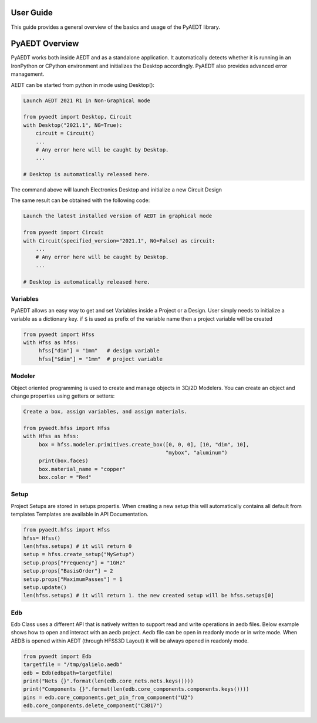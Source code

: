 User Guide
----------
This guide provides a general overview of the basics and usage of the PyAEDT library.


PyAEDT Overview
---------------

PyAEDT works both inside AEDT and as a standalone application.
It automatically detects whether it is running in an IronPython or CPython
environment and initializes the Desktop accordingly. PyAEDT also provides
advanced error management.

AEDT can be started from python in mode using Desktop():

.. code:: python

    Launch AEDT 2021 R1 in Non-Graphical mode

    from pyaedt import Desktop, Circuit
    with Desktop("2021.1", NG=True):
        circuit = Circuit()
        ...
        # Any error here will be caught by Desktop.
        ...

    # Desktop is automatically released here.


The command above will launch Electronics Desktop and initialize a new Circuit Design

.. image:: ./aedt_first_page.png
  :width: 800
  :alt: Electronics Desktop Launched


The same result can be obtained with the following code:

.. code:: python

    Launch the latest installed version of AEDT in graphical mode

    from pyaedt import Circuit
    with Circuit(specified_version="2021.1", NG=False) as circuit:
        ...
        # Any error here will be caught by Desktop.
        ...

    # Desktop is automatically released here.




Variables
~~~~~~~~~
PyAEDT allows an easy way to get and set Variables inside a Project or a Design.
User simply needs to initialize a variable as a dictionary key. if ``$`` is used as prefix of the variable name then a project variable will be created

.. code:: python

    from pyaedt import Hfss
    with Hfss as hfss:
         hfss["dim"] = "1mm"   # design variable
         hfss["$dim"] = "1mm"  # project variable


.. image:: ./aedt_variables.png
  :width: 800
  :alt: Variable Management


Modeler
~~~~~~~
Object oriented programming is used to create and manage objects in 3D/2D Modelers. You can create an object and change properties using getters or setters:


.. code:: python

    Create a box, assign variables, and assign materials.

    from pyaedt.hfss import Hfss
    with Hfss as hfss:
         box = hfss.modeler.primitives.create_box([0, 0, 0], [10, "dim", 10],
                                                  "mybox", "aluminum")
         print(box.faces)
         box.material_name = "copper"
         box.color = "Red"



.. image:: ./aedt_box.png
  :width: 800
  :alt: Modeler Object


Setup
~~~~~
Project Setups are stored in setups propertis. When creating a new setup this will automatically contains all default from templates
Templates are available in API Documentation.

.. code:: python

    from pyaedt.hfss import Hfss
    hfss= Hfss()
    len(hfss.setups) # it will return 0
    setup = hfss.create_setup("MySetup")
    setup.props["Frequency"] = "1GHz"
    setup.props["BasisOrder"] = 2
    setup.props["MaximumPasses"] = 1
    setup.update()
    len(hfss.setups) # it will return 1. the new created setup will be hfss.setups[0]

.. image:: ./aedt_setup.png
  :width: 800
  :alt: Produced Setup


Edb
~~~~~
Edb Class uses a different API that is natively written to support read and write operations in aedb files. Below example shows how to open and interact with
an aedb project. Aedb file can be open in readonly mode or in write mode. When AEDB is opened within AEDT (through HFSS3D Layout) it will be always opened in
readonly mode.

.. code:: python

    from pyaedt import Edb
    targetfile = "/tmp/galielo.aedb"
    edb = Edb(edbpath=targetfile)
    print("Nets {}".format(len(edb.core_nets.nets.keys())))
    print("Components {}".format(len(edb.core_components.components.keys())))
    pins = edb.core_components.get_pin_from_component("U2")
    edb.core_components.delete_component("C3B17")

